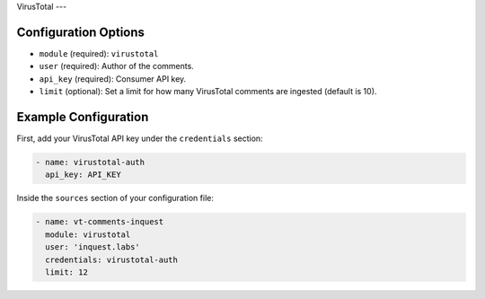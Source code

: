 .. _virustotal-source:

VirusTotal
---

Configuration Options
~~~~~~~~~~~~~~~~~~~~~

* ``module`` (required): ``virustotal``
* ``user`` (required): Author of the comments.
* ``api_key`` (required): Consumer API key.
* ``limit`` (optional): Set a limit for how many VirusTotal comments are ingested (default is 10).

Example Configuration
~~~~~~~~~~~~~~~~~~~~~

First, add your VirusTotal API key under the ``credentials`` section:

.. code-block:: yaml

    - name: virustotal-auth
      api_key: API_KEY


Inside the ``sources`` section of your configuration file:

.. code-block:: yaml

    - name: vt-comments-inquest
      module: virustotal
      user: 'inquest.labs'
      credentials: virustotal-auth
      limit: 12

